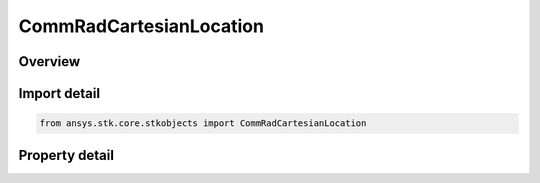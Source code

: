 CommRadCartesianLocation
========================

.. py:class:: ansys.stk.core.stkobjects.CommRadCartesianLocation

   Class defining a location.

.. py:currentmodule:: CommRadCartesianLocation

Overview
--------

.. tab-set::

    .. tab-item:: Properties
        
        .. list-table::
            :header-rows: 0
            :widths: auto

            * - :py:attr:`~ansys.stk.core.stkobjects.CommRadCartesianLocation.x`
              - Get or set the X value.
            * - :py:attr:`~ansys.stk.core.stkobjects.CommRadCartesianLocation.y`
              - Get or set the Y value.
            * - :py:attr:`~ansys.stk.core.stkobjects.CommRadCartesianLocation.z`
              - Get or set the Z value.



Import detail
-------------

.. code-block:: python

    from ansys.stk.core.stkobjects import CommRadCartesianLocation


Property detail
---------------

.. py:property:: x
    :canonical: ansys.stk.core.stkobjects.CommRadCartesianLocation.x
    :type: None

    Get or set the X value.

.. py:property:: y
    :canonical: ansys.stk.core.stkobjects.CommRadCartesianLocation.y
    :type: None

    Get or set the Y value.

.. py:property:: z
    :canonical: ansys.stk.core.stkobjects.CommRadCartesianLocation.z
    :type: None

    Get or set the Z value.


